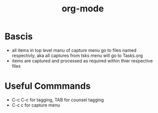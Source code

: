 :PROPERTIES:
:ID:       79812ef0-a4f9-4823-9001-9093406efc73
:END:
#+title: org-mode
#+filetags: :org-mode:emacs:

* Bascis
- all items in top level manu of capture menu go to files named respectivly, aka all captures from tsks menu will go to Tasks.org
- items are captured and processed as required within thier respective files

* Useful Commmands
- C-c C-c for tagging, TAB for counsel tagging
- C-c c for capture menu
